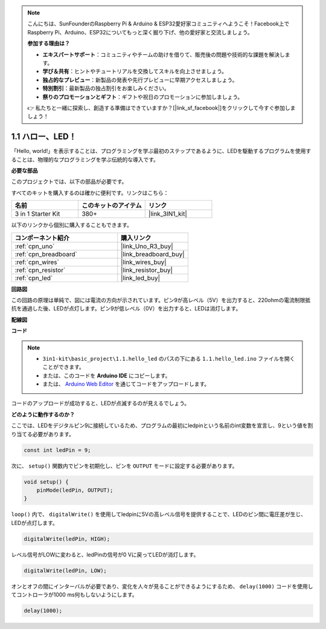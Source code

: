 .. note::

    こんにちは、SunFounderのRaspberry Pi & Arduino & ESP32愛好家コミュニティへようこそ！Facebook上でRaspberry Pi、Arduino、ESP32についてもっと深く掘り下げ、他の愛好家と交流しましょう。

    **参加する理由は？**

    - **エキスパートサポート**：コミュニティやチームの助けを借りて、販売後の問題や技術的な課題を解決します。
    - **学び＆共有**：ヒントやチュートリアルを交換してスキルを向上させましょう。
    - **独占的なプレビュー**：新製品の発表や先行プレビューに早期アクセスしましょう。
    - **特別割引**：最新製品の独占割引をお楽しみください。
    - **祭りのプロモーションとギフト**：ギフトや祝日のプロモーションに参加しましょう。

    👉 私たちと一緒に探索し、創造する準備はできていますか？[|link_sf_facebook|]をクリックして今すぐ参加しましょう！

.. _ar_blink:

1.1 ハロー、LED！
=======================================

「Hello, world!」を表示することは、プログラミングを学ぶ最初のステップであるように、LEDを駆動するプログラムを使用することは、物理的なプログラミングを学ぶ伝統的な導入です。

**必要な部品**

このプロジェクトでは、以下の部品が必要です。

すべてのキットを購入するのは確かに便利です。リンクはこちら：

.. list-table::
    :widths: 20 20 20
    :header-rows: 1

    *   - 名前
        - このキットのアイテム
        - リンク
    *   - 3 in 1 Starter Kit
        - 380+
        - |link_3IN1_kit|

以下のリンクから個別に購入することもできます。

.. list-table::
    :widths: 30 20
    :header-rows: 1

    *   - コンポーネント紹介
        - 購入リンク

    *   - :ref:`cpn_uno`
        - |link_Uno_R3_buy|
    *   - :ref:`cpn_breadboard`
        - |link_breadboard_buy|
    *   - :ref:`cpn_wires`
        - |link_wires_buy|
    *   - :ref:`cpn_resistor`
        - |link_resistor_buy|
    *   - :ref:`cpn_led`
        - |link_led_buy|

**回路図**

.. image:: img/circuit_1.1_led.png

この回路の原理は単純で、図には電流の方向が示されています。ピン9が高レベル（5V）を出力すると、220ohmの電流制限抵抗を通過した後、LEDが点灯します。ピン9が低レベル（0V）を出力すると、LEDは消灯します。

**配線図**

.. image:: img/wiring_led.png
    :width: 400
    :align: center

**コード**

.. note::

   * ``3in1-kit\basic_project\1.1.hello_led`` のパスの下にある ``1.1.hello_led.ino`` ファイルを開くことができます。
   * または、このコードを **Arduino IDE** にコピーします。
   * または、 `Arduino Web Editor <https://docs.arduino.cc/cloud/web-editor/tutorials/getting-started/getting-started-web-editor>`_ を通じてコードをアップロードします。

.. raw:: html

    <iframe src=https://create.arduino.cc/editor/sunfounder01/0497f915-5bf8-41a2-8e0f-b013130a57f5/preview?embed style="height:510px;width:100%;margin:10px 0" frameborder=0></iframe>

コードのアップロードが成功すると、LEDが点滅するのが見えるでしょう。

**どのように動作するのか？**

ここでは、LEDをデジタルピン9に接続しているため、プログラムの最初にledpinという名前のint変数を宣言し、9という値を割り当てる必要があります。

.. code-block:: arduino

    const int ledPin = 9;

次に、 ``setup()`` 関数内でピンを初期化し、ピンを ``OUTPUT`` モードに設定する必要があります。

.. code-block:: arduino

    void setup() {
        pinMode(ledPin, OUTPUT);
    }

``loop()`` 内で、 ``digitalWrite()`` を使用してledpinに5Vの高レベル信号を提供することで、LEDのピン間に電圧差が生じ、LEDが点灯します。

.. code-block:: arduino

    digitalWrite(ledPin, HIGH);

レベル信号がLOWに変わると、ledPinの信号が0 Vに戻ってLEDが消灯します。

.. code-block:: arduino

    digitalWrite(ledPin, LOW);

オンとオフの間にインターバルが必要であり、変化を人々が見ることができるようにするため、 ``delay(1000)`` コードを使用してコントローラが1000 ms何もしないようにします。

.. code-block:: arduino

    delay(1000);
